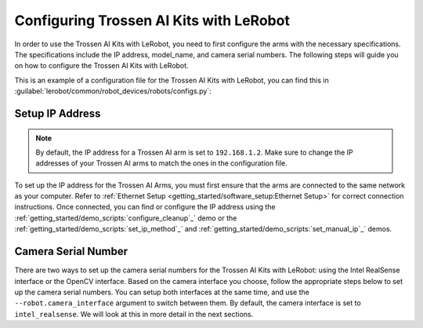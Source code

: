 ========================================
Configuring Trossen AI Kits with LeRobot
========================================

In order to use the Trossen AI Kits with LeRobot, you need to first configure the arms with the necessary specifications.
The specifications include the IP address, model_name, and camera serial numbers.
The following steps will guide you on how to configure the Trossen AI Kits with LeRobot.

This is an example of a configuration file for the Trossen AI Kits with LeRobot, you can find this in :guilabel:`lerobot/common/robot_devices/robots/configs.py`:

.. tabs::
    .. group-tab:: Trossen AI Stationary    

        .. code-block:: python

            @RobotConfig.register_subclass("trossen_ai_stationary")
            @dataclass
            class TrossenAIStationaryRobotConfig(ManipulatorRobotConfig):
                # /!\ FOR SAFETY, READ THIS /!\
                # `max_relative_target` limits the magnitude of the relative positional target vector for safety purposes.
                # Set this to a positive scalar to have the same value for all motors, or a list that is the same length as
                # the number of motors in your follower arms.
                # For Trossen AI Arms, for every goal position request, motor rotations are capped at 5 degrees by default.
                # When you feel more confident with teleoperation or running the policy, you can extend
                # this safety limit and even removing it by setting it to `null`.
                # Also, everything is expected to work safely out-of-the-box, but we highly advise to
                # first try to teleoperate the grippers only (by commenting out the rest of the motors in this yaml),
                # then to gradually add more motors (by uncommenting), until you can teleoperate both arms fully
                max_relative_target: int | None = 5

                # Gain applied to external efforts sensed on the follower arm and transmitted to the leader arm.
                # This enables the user to feel external forces (e.g., contact with objects) through force feedback.
                # A value of 0.0 disables force feedback. A good starting value for a responsive experience is 0.1.
                force_feedback_gain: float = 0.0

                # Set this according to the camera interface you want to use.
                # "intel_realsense" is the default and recommended option.
                # "opencv" is a fallback option that uses OpenCV to access the cameras.
                camera_interface: Literal["intel_realsense", "opencv"] = "intel_realsense"

                leader_arms: dict[str, MotorsBusConfig] = field(
                    default_factory=lambda: {
                        "left": TrossenArmDriverConfig(
                            # wxai
                            ip="192.168.1.3",
                            model="V0_LEADER",
                        ),
                        "right": TrossenArmDriverConfig(
                            # wxai
                            ip="192.168.1.2",
                            model="V0_LEADER",
                        ),
                    }
                )

                follower_arms: dict[str, MotorsBusConfig] = field(
                    default_factory=lambda: {
                        "left": TrossenArmDriverConfig(
                            ip="192.168.1.5",
                            model="V0_FOLLOWER",
                        ),
                        "right": TrossenArmDriverConfig(
                            ip="192.168.1.4",
                            model="V0_FOLLOWER",
                        ),
                    }
                )

                if camera_interface == "opencv":
                    print("Using OpenCV camera interface")
                    cameras: dict[str, CameraConfig] = field(
                        default_factory=lambda: {
                            "cam_high": OpenCVCameraConfig(
                                camera_index=26,
                                fps=30,
                                width=640,
                                height=480,
                            ),
                            "cam_low": OpenCVCameraConfig(
                                camera_index=14,
                                fps=30,
                                width=640,
                                height=480,
                            ),
                            "cam_left_wrist": OpenCVCameraConfig(
                                camera_index=8,
                                fps=30,
                                width=640,
                                height=480,
                            ),
                            "cam_right_wrist": OpenCVCameraConfig(
                                camera_index=20,
                                fps=30,
                                width=640,
                                height=480,
                            ),
                        }
                    )
                elif camera_interface == "intel_realsense":
                    # Troubleshooting: If one of your IntelRealSense cameras freeze during
                    # data recording due to bandwidth limit, you might need to plug the camera
                    # on another USB hub or PCIe card.
                    cameras: dict[str, CameraConfig] = field(
                        default_factory=lambda: {
                            "cam_high": IntelRealSenseCameraConfig(
                                serial_number=218622270304,
                                fps=30,
                                width=640,
                                height=480,
                            ),
                            "cam_low": IntelRealSenseCameraConfig(
                                serial_number=130322272628,
                                fps=30,
                                width=640,
                                height=480,
                            ),
                            "cam_left_wrist": IntelRealSenseCameraConfig(
                                serial_number=218622274938,
                                fps=30,
                                width=640,
                                height=480,
                            ),
                            "cam_right_wrist": IntelRealSenseCameraConfig(
                                serial_number=128422271347,
                                fps=30,
                                width=640,
                                height=480,
                            ),
                        }
                    )
                else:
                    raise ValueError(
                        f"Unknown camera interface: {camera_interface}. Supported values are 'opencv' and 'intel_realsense'."
                    )

                mock: bool = False
    
    .. group-tab:: Trossen AI Mobile
        
        .. code-block:: python

            @RobotConfig.register_subclass("trossen_ai_mobile")
            @dataclass
            class TrossenAIMobileRobotConfig(RobotConfig):
                # /!\ FOR SAFETY, READ THIS /!\
                # `max_relative_target` limits the magnitude of the relative positional target vector for safety purposes.
                # Set this to a positive scalar to have the same value for all motors, or a list that is the same length as
                # the number of motors in your follower arms.
                # For Trossen AI Arms, for every goal position request, motor rotations are capped at 5 degrees by default.
                # When you feel more confident with teleoperation or running the policy, you can extend
                # this safety limit and even removing it by setting it to `null`.
                # Also, everything is expected to work safely out-of-the-box, but we highly advise to
                # first try to teleoperate the grippers only (by commenting out the rest of the motors in this yaml),
                # then to gradually add more motors (by uncommenting), until you can teleoperate both arms fully
                max_relative_target: int | None = 5

                # Gain applied to external efforts sensed on the follower arm and transmitted to the leader arm.
                # This enables the user to feel external forces (e.g., contact with objects) through force feedback.
                # A value of 0.0 disables force feedback. A good starting value for a responsive experience is 0.1.
                force_feedback_gain: float = 0.0

                # Set this according to the camera interface you want to use.
                # "intel_realsense" is the default and recommended option.
                # "opencv" is a fallback option that uses OpenCV to access the cameras.
                camera_interface: Literal["intel_realsense", "opencv"] = "intel_realsense"

                enable_motor_torque: bool = False

                leader_arms: dict[str, MotorsBusConfig] = field(
                    default_factory=lambda: {
                        "left": TrossenArmDriverConfig(
                            # wxai
                            ip="192.168.1.3",
                            model="V0_LEADER",
                        ),
                        "right": TrossenArmDriverConfig(
                            # wxai
                            ip="192.168.1.2",
                            model="V0_LEADER",
                        ),
                    }
                )

                follower_arms: dict[str, MotorsBusConfig] = field(
                    default_factory=lambda: {
                        "left": TrossenArmDriverConfig(
                            ip="192.168.1.5",
                            model="V0_FOLLOWER",
                        ),
                        "right": TrossenArmDriverConfig(
                            ip="192.168.1.4",
                            model="V0_FOLLOWER",
                        ),
                    }
                )

                if camera_interface == "opencv":
                    cameras: dict[str, CameraConfig] = field(
                        default_factory=lambda: {
                            "cam_high": OpenCVCameraConfig(
                                camera_index=26,
                                fps=30,
                                width=640,
                                height=480,
                            ),
                            "cam_left_wrist": OpenCVCameraConfig(
                                camera_index=8,
                                fps=30,
                                width=640,
                                height=480,
                            ),
                            "cam_right_wrist": OpenCVCameraConfig(
                                camera_index=20,
                                fps=30,
                                width=640,
                                height=480,
                            ),
                        }
                    )
                elif camera_interface == "intel_realsense":
                    # Troubleshooting: If one of your IntelRealSense cameras freeze during
                    # data recording due to bandwidth limit, you might need to plug the camera
                    # on another USB hub or PCIe card.

                    cameras: dict[str, CameraConfig] = field(
                        default_factory=lambda: {
                            "cam_high": IntelRealSenseCameraConfig(
                                serial_number=130322274102,
                                fps=30,
                                width=640,
                                height=480,
                            ),
                            "cam_left_wrist": IntelRealSenseCameraConfig(
                                serial_number=130322271087,
                                fps=30,
                                width=640,
                                height=480,
                            ),
                            "cam_right_wrist": IntelRealSenseCameraConfig(
                                serial_number=130322270184,
                                fps=30,
                                width=640,
                                height=480,
                            ),
                        }
                    )
                else:
                    raise ValueError(
                        f"Unknown camera interface: {camera_interface}. Supported values are 'opencv' and 'intel_realsense'."
                    )

                mock: bool = False


    .. group-tab:: Trossen AI Solo
        
        .. code-block:: python

            @RobotConfig.register_subclass("trossen_ai_solo")
            @dataclass
            class TrossenAISoloRobotConfig(ManipulatorRobotConfig):
                # /!\ FOR SAFETY, READ THIS /!\
                # `max_relative_target` limits the magnitude of the relative positional target vector for safety purposes.
                # Set this to a positive scalar to have the same value for all motors, or a list that is the same length as
                # the number of motors in your follower arms.
                # For Trossen AI Arms, for every goal position request, motor rotations are capped at 5 degrees by default.
                # When you feel more confident with teleoperation or running the policy, you can extend
                # this safety limit and even removing it by setting it to `null`.
                # Also, everything is expected to work safely out-of-the-box, but we highly advise to
                # first try to teleoperate the grippers only (by commenting out the rest of the motors in this yaml),
                # then to gradually add more motors (by uncommenting), until you can teleoperate both arms fully
                max_relative_target: int | None = 5

                # Gain applied to external efforts sensed on the follower arm and transmitted to the leader arm.
                # This enables the user to feel external forces (e.g., contact with objects) through force feedback.
                # A value of 0.0 disables force feedback. A good starting value for a responsive experience is 0.1.
                force_feedback_gain: float = 0.0

                # Set this according to the camera interface you want to use.
                # "intel_realsense" is the default and recommended option.
                # "opencv" is a fallback option that uses OpenCV to access the cameras.
                camera_interface: Literal["intel_realsense", "opencv"] = "intel_realsense"

                leader_arms: dict[str, MotorsBusConfig] = field(
                    default_factory=lambda: {
                        "main": TrossenArmDriverConfig(
                            # wxai
                            ip="192.168.1.2",
                            model="V0_LEADER",
                        ),
                    }
                )

                follower_arms: dict[str, MotorsBusConfig] = field(
                    default_factory=lambda: {
                        "main": TrossenArmDriverConfig(
                            ip="192.168.1.3",
                            model="V0_FOLLOWER",
                        ),
                    }
                )

                if camera_interface == "opencv":
                    cameras: dict[str, CameraConfig] = field(
                        default_factory=lambda: {
                            "cam_main": OpenCVCameraConfig(
                                camera_index=26,
                                fps=30,
                                width=640,
                                height=480,
                            ),
                            "cam_wrist": OpenCVCameraConfig(
                                camera_index=8,
                                fps=30,
                                width=640,
                                height=480,
                            ),
                        }
                    )
                elif camera_interface == "intel_realsense":
                    # Troubleshooting: If one of your IntelRealSense cameras freeze during
                    # data recording due to bandwidth limit, you might need to plug the camera
                    # on another USB hub or PCIe card.
                    cameras: dict[str, CameraConfig] = field(
                        default_factory=lambda: {
                            "cam_main": IntelRealSenseCameraConfig(
                                serial_number=130322270184,
                                fps=30,
                                width=640,
                                height=480,
                            ),
                            "cam_wrist": IntelRealSenseCameraConfig(
                                serial_number=218622274938,
                                fps=30,
                                width=640,
                                height=480,
                            ),
                        }
                    )
                else:
                    raise ValueError(
                        f"Unknown camera interface: {camera_interface}. Supported values are 'opencv' and 'intel_realsense'."
                    )

                mock: bool = False

Setup IP Address
----------------

.. note::

    By default, the IP address for a Trossen AI arm is set to ``192.168.1.2``. 
    Make sure to change the IP addresses of your Trossen AI arms to match the ones in the configuration file.
    
To set up the IP address for the Trossen AI Arms, you must first ensure that the arms are connected to the same network as your computer.
Refer to :ref:`Ethernet Setup <getting_started/software_setup:Ethernet Setup>` for correct connection instructions.
Once connected, you can find or configure the IP address using the :ref:`getting_started/demo_scripts:`configure_cleanup`_` demo or the :ref:`getting_started/demo_scripts:`set_ip_method`_` and :ref:`getting_started/demo_scripts:`set_manual_ip`_` demos.

Camera Serial Number
--------------------

There are two ways to set up the camera serial numbers for the Trossen AI Kits with LeRobot: using the Intel RealSense interface or the OpenCV interface.
Based on the camera interface you choose, follow the appropriate steps below to set up the camera serial numbers.
You can setup both interfaces at the same time, and use the ``--robot.camera_interface`` argument to switch between them.
By default, the camera interface is set to ``intel_realsense``. We will look at this in more detail in the next sections.

.. tabs::
    .. group-tab:: Intel RealSense Interface

        #.  Open realsense-viewer

            .. code-block:: bash

                realsense-viewer

            .. note::

                If realsense-viewer is not already installed on your machine, follow `these steps on the librealsense GitHub repository <https://github.com/IntelRealSense/librealsense/blob/master/doc/distribution_linux.md>`_  to install ``librealsense2-utils``.

        #.  Plug in a single camera and check the sidebar for its entry.
            If it does not show up in the side bar, click Add Source and find the Intel RealSense D405 in the drop down.

        #.  Click on Info for the camera, find the Serial Number, and copy it.

            .. image:: images/rsviewer_serialno2.png
                :alt: Realsense Viewer
                :align: center

        #.  Put the camera serial number in the appropriate config entry at :guilabel:`lerobot/common/robot_devices/robots/configs.py`.

        #.  Repeat for the rest of the cameras.

    .. group-tab:: OpenCV Interface

        The `OpenCVCamera <https://github.com/Interbotix/lerobot/blob/trossen-ai/lerobot/common/robot_devices/cameras/opencv.py>`_ class allows you to efficiently record frames from most cameras using the `opencv2 <https://docs.opencv.org>`_ library. 
        For more details on compatibility, see `Video I/O with OpenCV Overview <https://docs.opencv.org/4.x/d0/da7/videoio_overview.html>`_.

        To instantiate an `OpenCVCamera <https://github.com/Interbotix/lerobot/blob/trossen-ai/lerobot/common/robot_devices/cameras/opencv.py>`_, you need a camera index (e.g. :guilabel:`OpenCVCamera(camera_index=0)`).
        When you only have one camera like a webcam of a laptop, the camera index is usually ``0`` but it might differ, and the camera index might change if you reboot your computer or re-plug your camera.
        This behavior depends on your operating system.


        #.  To find the camera indices, run the following utility script, which will save a few frames from each detected camera:

            .. code-block:: bash

                python lerobot/common/robot_devices/cameras/opencv.py \
                --images-dir outputs/images_from_opencv_cameras

            The output will look something like this if you have two cameras connected:

            .. code-block:: bash

                Mac or Windows detected. Finding available camera indices through scanning all indices from 0 to 60
                [...]
                Camera found at index 0
                Camera found at index 1
                [...]
                Connecting cameras
                OpenCVCamera(0, fps=30.0, width=1920.0, height=1080.0, color_mode=rgb)
                OpenCVCamera(1, fps=24.0, width=1920.0, height=1080.0, color_mode=rgb)
                Saving images to outputs/images_from_opencv_cameras
                Frame: 0000	Latency (ms): 39.52
                [...]
                Frame: 0046	Latency (ms): 40.07
                Images have been saved to outputs/images_from_opencv_cameras

        #. Check the saved images in :guilabel:`outputs/images_from_opencv_cameras` to identify which camera index corresponds to which physical camera (e.g. ``0`` for ``camera_00`` or ``1`` for ``camera_01``):

            .. code-block:: bash

                camera_00_frame_000000.png
                [...]
                camera_00_frame_000047.png
                camera_01_frame_000000.png
                [...]
                camera_01_frame_000047.png


            .. note::
                
                Some cameras may take a few seconds to warm up, and the first frame might be black or green.

        #. Put the camera index in the appropriate config entry at :guilabel:`lerobot/common/robot_devices/robots/configs.py`.


            .. code-block:: python

                cameras: dict[str, CameraConfig] = field(
                    default_factory=lambda: {
                        "cam_xxxx": OpenCVCameraConfig(
                            camera_index=0,
                            fps=30,
                            width=640,
                            height=480,
                        ),
                        "cam_xxxx": OpenCVCameraConfig(
                            camera_index=1,
                            fps=30,
                            width=640,
                            height=480,
                        ),
                    }
                )